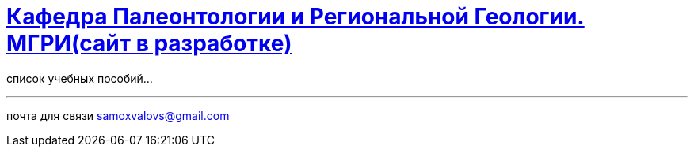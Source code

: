 = https://mgri-university.github.io/reggeo/index.html[Кафедра Палеонтологии и Региональной Геологии. МГРИ(сайт в разработке)]

список учебных пособий...

''''

почта для связи samoxvalovs@gmail.com